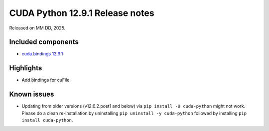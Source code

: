 .. SPDX-FileCopyrightText: Copyright (c) 2025 NVIDIA CORPORATION & AFFILIATES. All rights reserved.
.. SPDX-License-Identifier: LicenseRef-NVIDIA-SOFTWARE-LICENSE

CUDA Python 12.9.1 Release notes
================================

Released on MM DD, 2025.


Included components
-------------------

* `cuda.bindings 12.9.1 <https://nvidia.github.io/cuda-python/cuda-bindings/12.9.1/release/12.9.1-notes.html>`_


Highlights
----------

* Add bindings for cuFile


Known issues
------------

* Updating from older versions (v12.6.2.post1 and below) via ``pip install -U cuda-python`` might not work. Please do a clean re-installation by uninstalling ``pip uninstall -y cuda-python`` followed by installing ``pip install cuda-python``.
